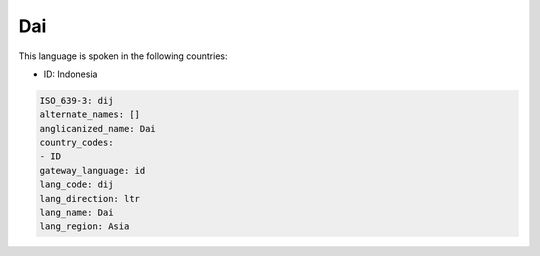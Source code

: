 .. _dij:

Dai
===

This language is spoken in the following countries:

* ID: Indonesia

.. code-block:: yaml

    ISO_639-3: dij
    alternate_names: []
    anglicanized_name: Dai
    country_codes:
    - ID
    gateway_language: id
    lang_code: dij
    lang_direction: ltr
    lang_name: Dai
    lang_region: Asia
    

